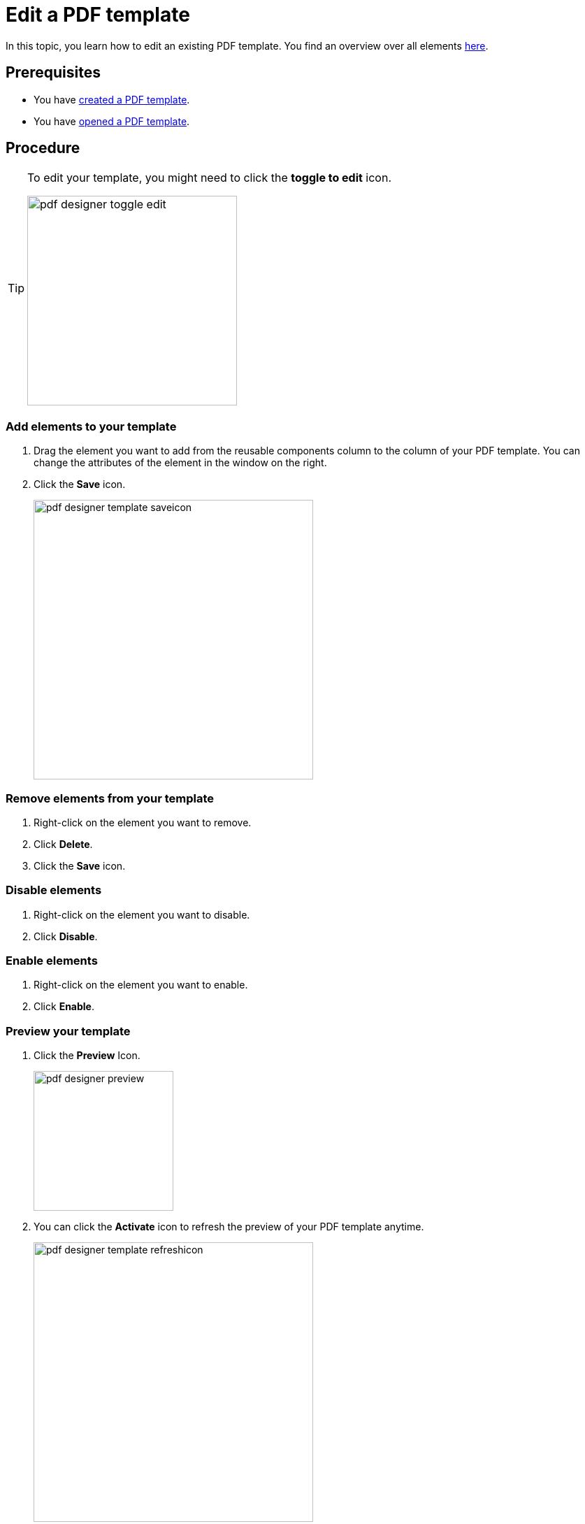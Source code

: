 = Edit a PDF template

In this topic, you learn how to edit an existing PDF template.
You find an overview over all elements xref:pdf-designer-elements.adoc[here].

== Prerequisites
* You have xref:pdf-designer-create-template.adoc[created a PDF template].
* You have xref:pdf-designer-open-template.adoc[opened a PDF template].

== Procedure

[TIP]
====
To edit your template, you might need to click the *toggle to edit* icon.

image:pdf-designer-toggle-edit.png[width=300]
====

===  Add elements to your template
//no colons in titles or subtitles -> DONE
. Drag the element you want to add from the reusable components column to the column of your PDF template. You can change the attributes of the element in the window on the right.
//reusable components panel --> check terminology with other "interface at a glance" topics (for example, appdesigner)
//-> terminology meeting, we ask Hendrik...
// add a TIP that you have to "unlock" the file if you want to work with it after having a break -> DONE, inserted at the top
//reference topic needed where you explain alle the elements that you can add to your template -> DONE
. Click the *Save* icon.
//"icon" with small letters -> DONE
+
image:pdf-designer-template-saveicon.png[width=400]

=== Remove elements from your template
//no colons in titles or subtitles -> DONE
. Right-click on the element you want to remove.
. Click *Delete*.
. Click the *Save* icon.

//No need to have the screenshot twice -> DONE

//New section about enabling and disabling elements -> DONE

=== Disable elements
. Right-click on the element you want to disable.
. Click *Disable*.

=== Enable elements
. Right-click on the element you want to enable.
. Click *Enable*.

=== Preview your template
//no colons in titles or subtitles ->  DONE
. Click the *Preview* Icon.
+
image:pdf-designer-preview.png[width=200]
. You can click the *Activate* icon to refresh the preview of your PDF template anytime.
//This is the "activate" button, not the "refresh" button -> DONE
//No hyphen before "Icon", write this in small letters -> DONE
+
image:pdf-designer-template-refreshicon.png[width=400]

== Results
* You have edited a PDF template.

== Related topics
* xref:pdf-designer.adoc[PDF Designer]
* xref:pdf-designer-create-template.adoc[Create a new PDF template]
* xref:pdf-designer-open-template.adoc[Open a PDF template]
